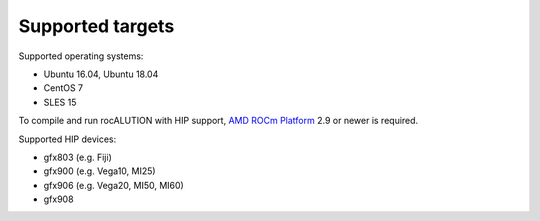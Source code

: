 .. meta::
   :description: A sparse linear algebra library with focus on exploring fine-grained parallelism on top of the AMD ROCm runtime and toolchains
   :keywords: rocALUTION, ROCm, library, API, tool

.. _supported-targets:

#################
Supported targets
#################

Supported operating systems:

- Ubuntu 16.04, Ubuntu 18.04
- CentOS 7
- SLES 15

To compile and run rocALUTION with HIP support, `AMD ROCm Platform <https://github.com/RadeonOpenCompute/ROCm>`_ 2.9 or newer is required.

Supported HIP devices:

- gfx803 (e.g. Fiji)
- gfx900 (e.g. Vega10, MI25)
- gfx906 (e.g. Vega20, MI50, MI60)
- gfx908

